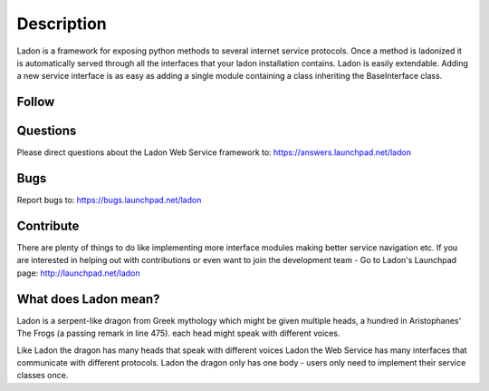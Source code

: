 Description
===========

Ladon is a framework for exposing python methods to several internet service
protocols. Once a method is ladonized it is automatically served through all
the interfaces that your ladon installation contains. Ladon is easily extendable.
Adding a new service interface is as easy as adding a single module containing
a class inheriting the BaseInterface class.

Follow
------

.. image:: http://bazaar.launchpad.net/~ladon-dev-team/ladon/ladon/download/head:/www.png-20110722202829-w6ybxz421j7r86mm-1/www.png
   :target: http://ladonize.org

.. image:: http://ladonize.org/images/launchpad.png
   :target: http://launchpad.net/ladon

.. image:: http://bazaar.launchpad.net/~jakob-simon-gaarde/ladon/trunk/download/head:/twitter.png-20110701083440-xlq4f3vubtovlpoi-1/twitter.png
   :target: http://twitter.com/_ladon_

.. image:: http://bazaar.launchpad.net/~jakob-simon-gaarde/ladon/trunk/download/head:/facebook.png-20110701095223-xtzl2rq29walsbbg-1/facebook.png
   :target: http://www.facebook.com/pages/Ladon/112588282168502?sk=app_2373072738

.. image:: http://bazaar.launchpad.net/~jakob-simon-gaarde/ladon/trunk/download/head:/youtube.png-20110701095217-voe33y3gkg4kv7mo-1/youtube.png
   :target: http://www.youtube.com/playlist?list=PLFD1020FE0CB288FC

Questions
---------
Please direct questions about the Ladon Web Service framework to: https://answers.launchpad.net/ladon

Bugs
----
Report bugs to: https://bugs.launchpad.net/ladon

Contribute
----------

There are plenty of things to do like implementing more interface modules making better service navigation etc. If you are interested in helping out with contributions or even want to join the development team - Go to Ladon's Launchpad page: http://launchpad.net/ladon

What does Ladon mean?
---------------------
Ladon is a serpent-like dragon from Greek mythology which might be given multiple
heads, a hundred in Aristophanes' The Frogs (a passing remark in line 475). each
head might speak with different voices.

.. image:: http://bazaar.launchpad.net/~jakob-simon-gaarde/ladon/trunk/download/head:/ladon2_button.jpg-20110530114736-smbe8ox2zcylfi89-1/ladon2_button.jpg

Like Ladon the dragon has many heads that speak with different voices Ladon the
Web Service has many interfaces that communicate with different protocols. Ladon
the dragon only has one body - users only need to implement their service
classes once.
